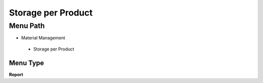 
.. _functional-guide/menu/storageperproduct:

===================
Storage per Product
===================


Menu Path
=========


* Material Management

 * Storage per Product

Menu Type
---------
\ **Report**\ 

